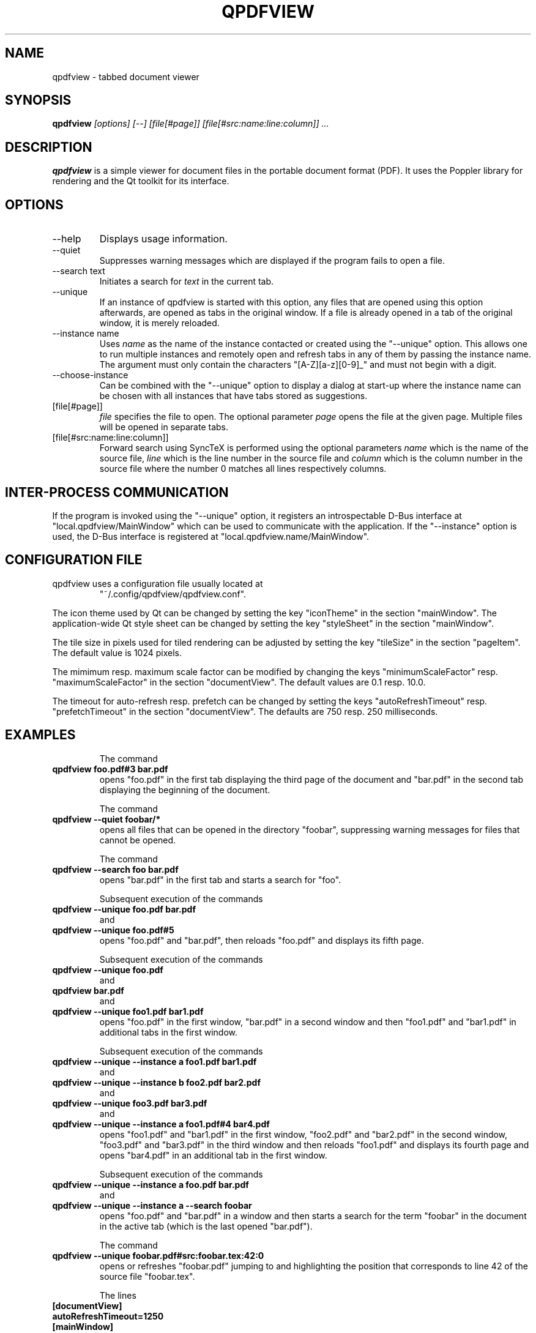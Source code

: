 .\" 
.\" 
.\" Copyright 2012-2013 Benjamin Eltzner
.\" Copyright 2012-2014 Adam Reichold
.\" Copyright 2012 Michał Trybus
.\" 
.\" This file is part of qpdfview.
.\" 
.\" qpdfview is free software: you can redistribute it and/or modify
.\" it under the terms of the GNU General Public License as published by
.\" the Free Software Foundation, either version 2 of the License, or
.\" (at your option) any later version.
.\" 
.\" qpdfview is distributed in the hope that it will be useful,
.\" but WITHOUT ANY WARRANTY; without even the implied warranty of
.\" MERCHANTABILITY or FITNESS FOR A PARTICULAR PURPOSE.  See the
.\" GNU General Public License for more details.
.\" 
.\" You should have received a copy of the GNU General Public License
.\" along with qpdfview.  If not, see <http://www.gnu.org/licenses/>.
.\"
.\" This file is additionally licensed under the Creative Commons Attribution-ShareAlike 3.0 Unported (CC-BY-SA) license. The full text of the license can be found at https://creativecommons.org/licenses/by-sa/3.0/legalcode
.\" 
.\"
.TH QPDFVIEW 1 "July 2012"
.SH NAME
qpdfview \- tabbed document viewer
.SH SYNOPSIS
.B qpdfview
.I [options] [--] [file[#page]] [file[#src:name:line:column]] ...
.SH DESCRIPTION
.B qpdfview
is a simple viewer for document files in the portable document format (PDF). It uses the Poppler library for rendering and the Qt toolkit for its interface.
.SH OPTIONS
.IP "\-\-help"
Displays usage information.
.IP "\-\-quiet"
Suppresses warning messages which are displayed if the program fails to open a file.
.IP "\-\-search text"
Initiates a search for
.I text
in the current tab.
.IP \-\-unique
If an instance of qpdfview is started with this option, any files that are opened using this option afterwards, are opened as tabs in the original window. If a file is already opened in a tab of the original window, it is merely reloaded.
.IP "\-\-instance name"
Uses
.I name
as the name of the instance contacted or created using the "\-\-unique" option. This allows one to run multiple instances and remotely open and refresh tabs in any of them by passing the instance name. The argument must only contain the characters "[A-Z][a-z][0-9]_" and must not begin with a digit.
.IP "\-\-choose-instance"
Can be combined with the "\-\-unique" option to display a dialog at start-up where the instance name can be chosen with all instances that have tabs stored as suggestions.
.IP [file[#page]]
.I file
specifies the file to open. The optional parameter
.I page
opens the file at the given page. Multiple files will be opened in separate tabs.
.IP [file[#src:name:line:column]]
Forward search using SyncTeX is performed using the optional parameters
.I name
which is the name of the source file,
.I line
which is the line number in the source file and
.I column
which is the column number in the source file where the number 0 matches all lines respectively columns.
.SH INTER-PROCESS COMMUNICATION
If the program is invoked using the "\-\-unique" option, it registers an introspectable D-Bus interface at "local.qpdfview/MainWindow" which can be used to communicate with the application. If the "\-\-instance" option is used, the D-Bus interface is registered at "local.qpdfview.name/MainWindow".
.SH CONFIGURATION FILE
qpdfview uses a configuration file usually located at
.RS
"~/.config/qpdfview/qpdfview.conf".
.RE

The icon theme used by Qt can be changed by setting the key "iconTheme" in the section "mainWindow". The application-wide Qt style sheet can be changed by setting the key "styleSheet" in the section "mainWindow".

The tile size in pixels used for tiled rendering can be adjusted by setting the key "tileSize" in the section "pageItem". The default value is 1024 pixels.

The mimimum resp. maximum scale factor can be modified by changing the keys "minimumScaleFactor" resp. "maximumScaleFactor" in the section "documentView". The default values are 0.1 resp. 10.0.

The timeout for auto-refresh resp. prefetch can be changed by setting the keys "autoRefreshTimeout" resp. "prefetchTimeout" in the section "documentView". The defaults are 750 resp. 250 milliseconds.
.SH EXAMPLES
.RS
The command
.RE
.B qpdfview foo.pdf#3 bar.pdf
.RS
opens "foo.pdf" in the first tab displaying the third page of the document and "bar.pdf" in the second tab displaying the beginning of the document.

The command
.RE
.B qpdfview \-\-quiet foobar/*
.RS
opens all files that can be opened in the directory "foobar", suppressing warning messages for files that cannot be opened.

The command
.RE
.B qpdfview \-\-search foo bar.pdf
.RS
opens "bar.pdf" in the first tab and starts a search for "foo".

Subsequent execution of the commands
.RE
.B qpdfview \-\-unique foo.pdf bar.pdf
.RS
and
.RE
.B qpdfview \-\-unique foo.pdf#5
.RS
opens "foo.pdf" and "bar.pdf", then reloads "foo.pdf" and displays its fifth page.

Subsequent execution of the commands
.RE
.B qpdfview \-\-unique foo.pdf
.RS
and
.RE
.B qpdfview bar.pdf
.RS
and
.RE
.B qpdfview \-\-unique foo1.pdf bar1.pdf
.RS
opens "foo.pdf" in the first window, "bar.pdf" in a second window and then "foo1.pdf" and "bar1.pdf" in additional tabs in the first window.

Subsequent execution of the commands
.RE
.B qpdfview \-\-unique \-\-instance a foo1.pdf bar1.pdf
.RS
and
.RE
.B qpdfview \-\-unique \-\-instance b foo2.pdf bar2.pdf
.RS
and
.RE
.B qpdfview \-\-unique foo3.pdf bar3.pdf
.RS
and
.RE
.B qpdfview \-\-unique \-\-instance a foo1.pdf#4 bar4.pdf
.RS
opens "foo1.pdf" and "bar1.pdf" in the first window, "foo2.pdf" and "bar2.pdf" in the second window, "foo3.pdf" and "bar3.pdf" in the third window and then reloads "foo1.pdf" and displays its fourth page and opens "bar4.pdf" in an additional tab in the first window.

Subsequent execution of the commands
.RE
.B qpdfview \-\-unique \-\-instance a foo.pdf bar.pdf
.RS
and
.RE
.B qpdfview \-\-unique \-\-instance a \-\-search "foobar"
.RS
opens "foo.pdf" and "bar.pdf" in a window and then starts a search for the term "foobar" in the document in the active tab (which is the last opened "bar.pdf").

The command
.RE
.B qpdfview \-\-unique foobar.pdf#src:foobar.tex:42:0
.RS
opens or refreshes "foobar.pdf" jumping to and highlighting the position that corresponds to line 42 of the source file "foobar.tex".

The lines
.RE
.B [documentView]
.RS
.RE
.B autoRefreshTimeout=1250
.RS
.RE
.B [mainWindow]
.RS
.RE
.B styleSheet="QTabBar::tab { max-width: 150px; }"
.RS
will configure the auto-refresh timeout to 1250 milliseconds and the change the maximum tab width to 150 pixel.

.SH BUGS
If you find a bug, please report it at
.RS
"https://launchpad.net/qpdfview".
.RE
